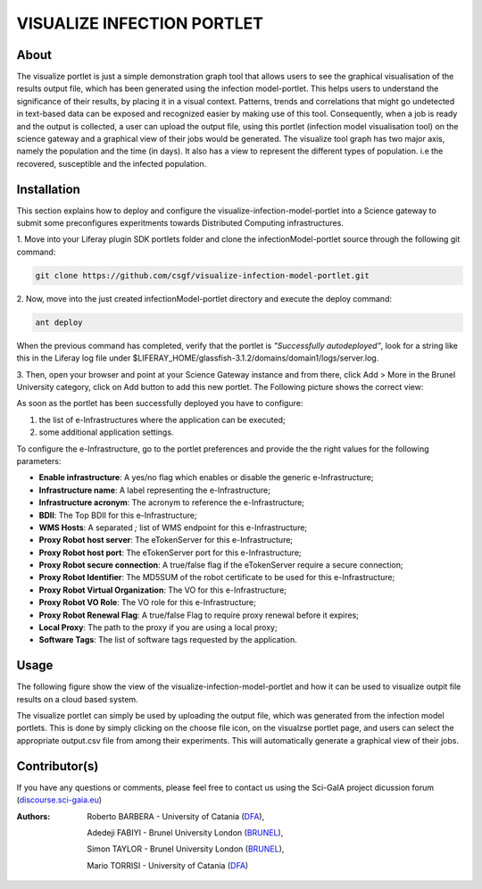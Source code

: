*********************************
VISUALIZE INFECTION PORTLET
*********************************

============
About
============

.. images/ABINIT_logo.png

.. image:: images/Repast_logo_100h.png
   :height: 100px
   :align: left
   :target: https://github.com/csgf/infectionModel-portlet
   :alt: infectionModel-portlet logo

The visualize portlet is just a simple demonstration graph tool that allows users to see the graphical visualisation of the results output file, which has been generated using the infection model-portlet. This helps users to understand the significance of their results, by placing it in a visual context. Patterns, trends and correlations that might go undetected in text-based data can be exposed and recognized easier by making use of this tool. Consequently, when a job is ready and the output is collected, a user can upload the output file, using this portlet (infection model visualisation tool) on the science gateway and a graphical view of their jobs would be generated. The visualize tool graph has two major axis, namely the population and the time (in days). It also has a view to represent the different types of population. i.e the recovered, susceptible and the infected population. 

============
Installation
============

This section explains how to deploy and configure the visualize-infection-model-portlet
into a Science gateway to submit some preconfigures experitments towards
Distributed Computing infrastructures.

1. Move into your Liferay plugin SDK portlets folder and clone the
infectionModel-portlet source through the following git command:

.. code:: bash

        git clone https://github.com/csgf/visualize-infection-model-portlet.git

2. Now, move into the just created infectionModel-portlet directory and execute
the deploy command:

.. code:: bash

        ant deploy

When the previous command has completed, verify that the portlet is
*"Successfully autodeployed"*, look for a string like this in the Liferay log
file under $LIFERAY_HOME/glassfish-3.1.2/domains/domain1/logs/server.log.

3. Then, open your browser and point at your Science Gateway instance and from
there, click Add > More in the Brunel University category, click on Add button to
add this new portlet. The Following picture shows the correct view:



As soon as the portlet has been successfully deployed you have to configure:

1. the list of e-Infrastructures where the application can be executed;
2. some additional application settings.

To configure the e-Infrastructure, go to the portlet preferences and provide the
the right values for the following parameters:

- **Enable infrastructure**: A yes/no flag which enables or disable the generic e-Infrastructure;
- **Infrastructure name**: A label representing the e-Infrastructure;
- **Infrastructure acronym**: The acronym to reference the e-Infrastructure;
- **BDII**: The Top BDII for this e-Infrastructure;
- **WMS Hosts**: A separated `;` list of WMS endpoint for this e-Infrastructure;
- **Proxy Robot host server**: The eTokenServer for this e-Infrastructure;
- **Proxy Robot host port**: The eTokenServer port for this e-Infrastructure;
- **Proxy Robot secure connection**: A true/false flag if the eTokenServer require a secure connection;
- **Proxy Robot Identifier**: The MD5SUM of the robot certificate to be used for this e-Infrastructure;
- **Proxy Robot Virtual Organization**: The VO for this e-Infrastructure;
- **Proxy Robot VO Role**: The VO role for this e-Infrastructure;
- **Proxy Robot Renewal Flag**: A true/false Flag to require proxy renewal before it expires;
- **Local Proxy**: The path to the proxy if you are using a local proxy;
- **Software Tags**: The list of software tags requested by the application.


============
Usage
============

The following figure show the view of the visualize-infection-model-portlet and how it can be used to visualize outpit file results
on a cloud based system.

.. image:: images/view-result.png
   :align: center
   :scale: 70%
   :alt: infectionModel-portlet preference

The visualize portlet can simply be used by uploading the output file, which was generated from the infection model portlets. This is done by simply clicking on the choose file icon, on the visualzse portlet page, and users can select the appropriate output.csv file from among their experiments. This will automatically generate a graphical view of their jobs.

==============
Contributor(s)
==============

If you have any questions or comments, please feel free to contact us using the
Sci-GaIA project dicussion forum (`discourse.sci-gaia.eu <discourse.sci-gaia.eu>`_)

.. _BRUNEL: http://www.brunel.ac.uk/
.. _DFA: http://www.dfa.unict.it/

:Authors:
 Roberto BARBERA - University of Catania (DFA_),

 Adedeji FABIYI  - Brunel University London (BRUNEL_),

 Simon TAYLOR    - Brunel University London (BRUNEL_),

 Mario TORRISI   - University of Catania (DFA_)
